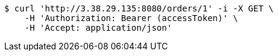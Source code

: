 [source,bash]
----
$ curl 'http://3.38.29.135:8080/orders/1' -i -X GET \
    -H 'Authorization: Bearer (accessToken)' \
    -H 'Accept: application/json'
----